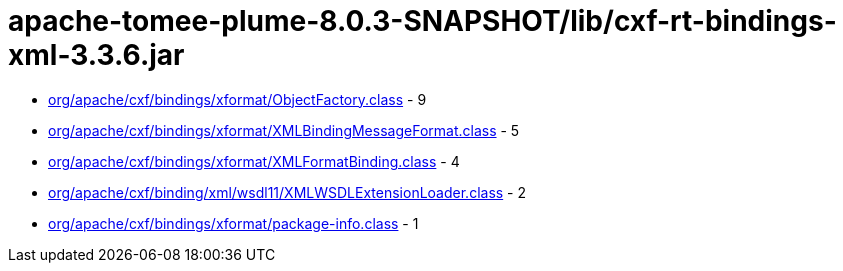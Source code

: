 = apache-tomee-plume-8.0.3-SNAPSHOT/lib/cxf-rt-bindings-xml-3.3.6.jar

 - link:org/apache/cxf/bindings/xformat/ObjectFactory.adoc[org/apache/cxf/bindings/xformat/ObjectFactory.class] - 9
 - link:org/apache/cxf/bindings/xformat/XMLBindingMessageFormat.adoc[org/apache/cxf/bindings/xformat/XMLBindingMessageFormat.class] - 5
 - link:org/apache/cxf/bindings/xformat/XMLFormatBinding.adoc[org/apache/cxf/bindings/xformat/XMLFormatBinding.class] - 4
 - link:org/apache/cxf/binding/xml/wsdl11/XMLWSDLExtensionLoader.adoc[org/apache/cxf/binding/xml/wsdl11/XMLWSDLExtensionLoader.class] - 2
 - link:org/apache/cxf/bindings/xformat/package-info.adoc[org/apache/cxf/bindings/xformat/package-info.class] - 1
